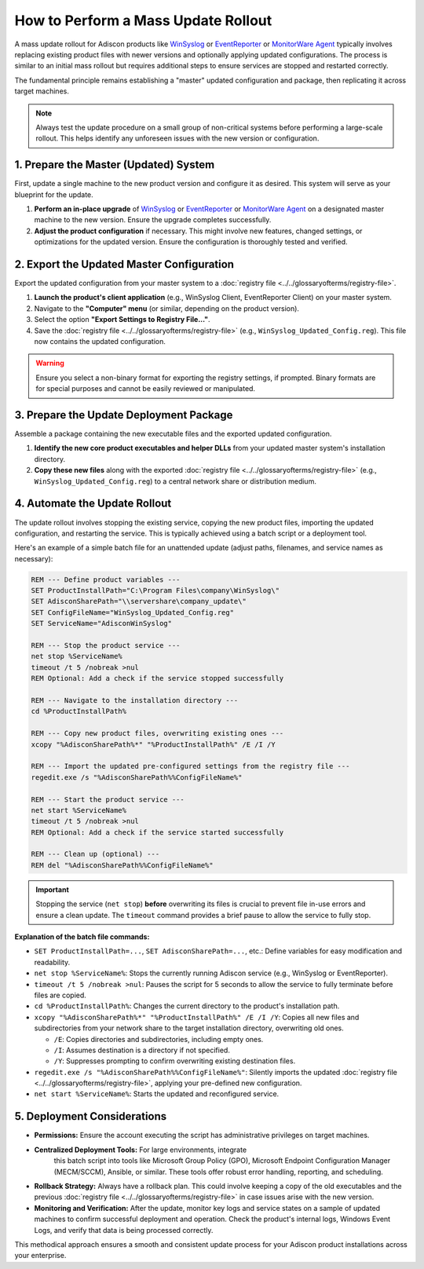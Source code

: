 .. _mass_update_rollout_guide:

How to Perform a Mass Update Rollout
====================================

A mass update rollout for Adiscon products like `WinSyslog <https://www.WinSyslog.com/>`_ or
`EventReporter <https://www.EventReporter.com/>`_ or `MonitorWare Agent <https://www.mwagent.com/>`_ typically involves replacing existing product
files with newer versions and optionally applying updated
configurations. The process is similar to an initial mass rollout but
requires additional steps to ensure services are stopped and restarted
correctly.

The fundamental principle remains establishing a "master" updated
configuration and package, then replicating it across target machines.

.. note::
   Always test the update procedure on a small group of non-critical
   systems before performing a large-scale rollout. This helps
   identify any unforeseen issues with the new version or
   configuration.



1.  Prepare the Master (Updated) System
---------------------------------------

First, update a single machine to the new product version and configure
it as desired. This system will serve as your blueprint for the update.

#.  **Perform an in-place upgrade** of `WinSyslog <https://www.WinSyslog.com/>`_ or `EventReporter <https://www.EventReporter.com/>`_
    or `MonitorWare Agent <https://www.mwagent.com/>`_
    on a designated master machine to the new
    version. Ensure the upgrade completes successfully.
#. **Adjust the product configuration** if necessary. This might involve new features, changed settings, or optimizations for the updated
   version. Ensure the configuration is thoroughly tested and verified.

2.  Export the Updated Master Configuration
-------------------------------------------

Export the updated configuration from your master system to a
:doc:`registry file <../../glossaryofterms/registry-file>`.

#. **Launch the product's client application** (e.g., WinSyslog Client, EventReporter Client) on your master system.
#. Navigate to the **"Computer" menu** (or similar, depending on the product version).
#. Select the option **"Export Settings to Registry File..."**.
#. Save the :doc:`registry file <../../glossaryofterms/registry-file>` (e.g.,
   ``WinSyslog_Updated_Config.reg``). This file now contains the
   updated configuration.

.. warning::
   Ensure you select a non-binary format for exporting the registry
   settings, if prompted. Binary formats are for special purposes and
   cannot be easily reviewed or manipulated.


3.  Prepare the Update Deployment Package
-----------------------------------------

Assemble a package containing the new executable files and the exported
updated configuration.

#. **Identify the new core product executables and helper DLLs** from your updated master system's installation directory.
#. **Copy these new files** along with the exported :doc:`registry file <../../glossaryofterms/registry-file>`
   (e.g., ``WinSyslog_Updated_Config.reg``) to a central network share or distribution medium.

4.  Automate the Update Rollout
-------------------------------

The update rollout involves stopping the existing service, copying the
new product files, importing the updated configuration, and restarting
the service. This is typically achieved using a batch script or a
deployment tool.

Here's an example of a simple batch file for an unattended update
(adjust paths, filenames, and service names as necessary):

.. code-block:: bat

   REM --- Define product variables ---
   SET ProductInstallPath="C:\Program Files\company\WinSyslog\"
   SET AdisconSharePath="\\servershare\company_update\"
   SET ConfigFileName="WinSyslog_Updated_Config.reg"
   SET ServiceName="AdisconWinSyslog"

   REM --- Stop the product service ---
   net stop %ServiceName%
   timeout /t 5 /nobreak >nul
   REM Optional: Add a check if the service stopped successfully

   REM --- Navigate to the installation directory ---
   cd %ProductInstallPath%

   REM --- Copy new product files, overwriting existing ones ---
   xcopy "%AdisconSharePath%*" "%ProductInstallPath%" /E /I /Y

   REM --- Import the updated pre-configured settings from the registry file ---
   regedit.exe /s "%AdisconSharePath%%ConfigFileName%"

   REM --- Start the product service ---
   net start %ServiceName%
   timeout /t 5 /nobreak >nul
   REM Optional: Add a check if the service started successfully

   REM --- Clean up (optional) ---
   REM del "%AdisconSharePath%%ConfigFileName%"

.. important::
   Stopping the service (``net stop``) **before** overwriting its files is crucial to prevent file in-use errors and ensure a clean update. The ``timeout`` command provides a brief pause to allow the service to fully stop.

**Explanation of the batch file commands:**

* ``SET ProductInstallPath=...``, ``SET AdisconSharePath=...``, etc.: Define variables for easy modification and readability.
* ``net stop %ServiceName%``: Stops the currently running Adiscon service (e.g., WinSyslog or EventReporter).
* ``timeout /t 5 /nobreak >nul``: Pauses the script for 5 seconds to allow the service to fully terminate before files are copied.
* ``cd %ProductInstallPath%``: Changes the current directory to the product's installation path.
* ``xcopy "%AdisconSharePath%*" "%ProductInstallPath%" /E /I /Y``: Copies all new files and subdirectories from your network share to
  the target installation directory, overwriting old ones.

  * ``/E``: Copies directories and subdirectories, including empty ones.
  * ``/I``: Assumes destination is a directory if not specified.
  * ``/Y``: Suppresses prompting to confirm overwriting existing destination files.

* ``regedit.exe /s "%AdisconSharePath%%ConfigFileName%"``: Silently
  imports the updated :doc:`registry file <../../glossaryofterms/registry-file>`, applying your
  pre-defined new configuration.
* ``net start %ServiceName%``: Starts the updated and reconfigured
  service.

5.  Deployment Considerations
-----------------------------

* **Permissions:** Ensure the account executing the script has
  administrative privileges on target machines.
* **Centralized Deployment Tools:** For large environments, integrate
    this batch script into tools like Microsoft Group Policy (GPO),
    Microsoft Endpoint Configuration Manager (MECM/SCCM), Ansible, or
    similar. These tools offer robust error handling, reporting, and
    scheduling.
* **Rollback Strategy:** Always have a rollback plan. This could involve
  keeping a copy of the old executables and the previous
  :doc:`registry file <../../glossaryofterms/registry-file>` in case issues arise with the new version.
* **Monitoring and Verification:** After the update, monitor key logs
  and service states on a sample of updated machines to confirm
  successful deployment and operation. Check the product's internal
  logs, Windows Event Logs, and verify that data is being processed
  correctly.

This methodical approach ensures a smooth and consistent update process
for your Adiscon product installations across your enterprise.
